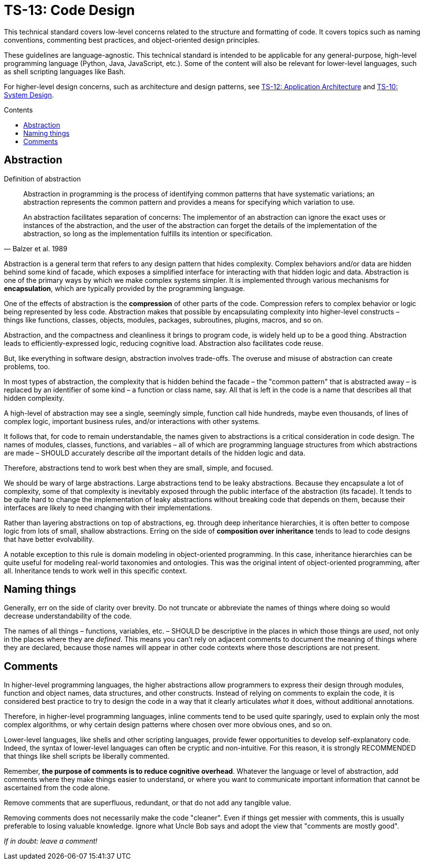 = TS-13: Code Design
:toc: macro
:toc-title: Contents

This technical standard covers low-level concerns related to the structure and formatting of code. It covers topics such as naming conventions, commenting best practices, and object-oriented design principles.

These guidelines are language-agnostic. This technical standard is intended to be applicable for any general-purpose, high-level programming language (Python, Java, JavaScript, etc.). Some of the content will also be relevant for lower-level languages, such as shell scripting languages like Bash.

For higher-level design concerns, such as architecture and design patterns, see link:./012-application-architecture.adoc[TS-12: Application Architecture] and link:./010-system-design.adoc[TS-10: System Design].

toc::[]

== Abstraction

.Definition of abstraction
[quote, Balzer et al. 1989]
____
Abstraction in programming is the process of identifying common patterns that have systematic variations; an abstraction represents the common pattern and provides a means for specifying which variation to use.

An abstraction facilitates separation of concerns: The implementor of an abstraction can ignore the exact uses or instances of the abstraction, and the user of the abstraction can forget the details of the implementation of the abstraction, so long as the implementation fulfills its intention or specification.
____

Abstraction is a general term that refers to any design pattern that hides complexity. Complex behaviors and/or data are hidden behind some kind of facade, which exposes a simplified interface for interacting with that hidden logic and data. Abstraction is one of the primary ways by which we make complex systems simpler. It is implemented through various mechanisms for *encapsulation*, which are typically provided by the programming language.

One of the effects of abstraction is the *compression* of other parts of the code. Compression refers to complex behavior or logic being represented by less code. Abstraction makes that possible by encapsulating complexity into higher-level constructs – things like functions, classes, objects, modules, packages, subroutines, plugins, macros, and so on.

Abstraction, and the compactness and cleanliness it brings to program code, is widely held up to be a good thing. Abstraction leads to efficiently-expressed logic, reducing cognitive load. Abstraction also facilitates code reuse.

But, like everything in software design, abstraction involves trade-offs. The overuse and misuse of abstraction can create problems, too.

In most types of abstraction, the complexity that is hidden behind the facade – the "common pattern" that is abstracted away – is replaced by an identifier of some kind – a function or class name, say. All that is left in the code is a name that describes all that hidden complexity.

A high-level of abstraction may see a single, seemingly simple, function call hide hundreds, maybe even thousands, of lines of complex logic, important business rules, and/or interactions with other systems.

It follows that, for code to remain understandable, the names given to abstractions is a critical consideration in code design. The names of modules, classes, functions, and variables – all of which are programming language structures from which abstractions are made – SHOULD accurately describe _all_ the important details of the hidden logic and data.

Therefore, abstractions tend to work best when they are small, simple, and focused.

We should be wary of large abstractions. Large abstractions tend to be leaky abstractions. Because they encapsulate a lot of complexity, some of that complexity is inevitably exposed through the public interface of the abstraction (its facade). It tends to be quite hard to change the implementation of leaky abstractions without breaking code that depends on them, because their interfaces are likely to need changing with their implementations.

Rather than layering abstractions on top of abstractions, eg. through deep inheritance hierarchies, it is often better to compose logic from lots of small, shallow abstractions. Erring on the side of *composition over inheritance* tends to lead to code designs that have better evolvability.

A notable exception to this rule is domain modeling in object-oriented programming. In this case, inheritance hierarchies can be quite useful for modeling real-world taxonomies and ontologies. This was the original intent of object-oriented programming, after all. Inheritance tends to work well in this specific context.

== Naming things

Generally, err on the side of clarity over brevity. Do not truncate or abbreviate the names of things where doing so would decrease understandability of the code.

The names of all things – functions, variables, etc. – SHOULD be descriptive in the places in which those things are _used_, not only in the places where they are _defined_. This means you can't rely on adjacent comments to document the meaning of things where they are declared, because those names will appear in other code contexts where those descriptions are not present.

== Comments

In higher-level programming languages, the higher abstractions allow programmers to express their design through modules, function and object names, data structures, and other constructs. Instead of relying on comments to explain the code, it is considered best practice to try to design the code in a way that it clearly articulates _what_ it does, without additional annotations.

Therefore, in higher-level programming languages, inline comments tend to be used quite sparingly, used to explain only the most complex algorithms, or why certain design patterns where chosen over more obvious ones, and so on.

Lower-level languages, like shells and other scripting languages, provide fewer opportunities to develop self-explanatory code. Indeed, the syntax of lower-level languages can often be cryptic and non-intuitive. For this reason, it is strongly RECOMMENDED that things like shell scripts be liberally commented.

Remember, *the purpose of comments is to reduce cognitive overhead*. Whatever the language or level of abstraction, add comments where they make things easier to understand, or where you want to communicate important information that cannot be ascertained from the code alone.

Remove comments that are superfluous, redundant, or that do not add any tangible value.

Removing comments does not necessarily make the code "cleaner". Even if things get messier with comments, this is usually preferable to losing valuable knowledge. Ignore what Uncle Bob says and adopt the view that "comments are mostly good".

_If in doubt: leave a comment!_
